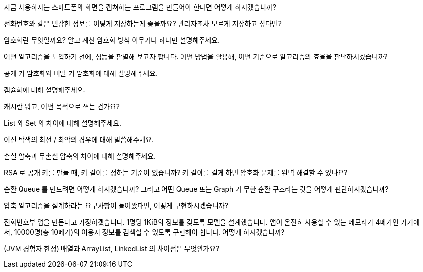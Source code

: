 지금 사용하시는 스마트폰의 화면을 캡쳐하는 프로그램을 만들어야 한다면 어떻게 하시겠습니까?

전화번호와 같은 민감한 정보를 어떻게 저장하는게 좋을까요? 관리자조차 모르게 저장하고 싶다면?

암호화란 무엇일까요? 알고 계신 암호화 방식 아무거나 하나만 설명해주세요.

어떤 알고리즘을 도입하기 전에, 성능을 판별해 보고자 합니다. 어떤 방법을 활용해, 어떤 기준으로 알고리즘의 효율을 판단하시겠습니까?

공개 키 암호화와 비밀 키 암호화에 대해 설명해주세요.

캡슐화에 대해 설명해주세요.

캐시란 뭐고, 어떤 목적으로 쓰는 건가요?

List 와 Set 의 차이에 대해 설명해주세요.

이진 탐색의 최선 / 최악의 경우에 대해 말씀해주세요.

손실 압축과 무손실 압축의 차이에 대해 설명해주세요.

RSA 로 공개 키를 만들 때, 키 길이를 정하는 기준이 있습니까? 키 길이를 길게 하면 암호화 문제를 완벽 해결할 수 있나요?

순환 Queue 를 만드려면 어떻게 하시겠습니까? 그리고 어떤 Queue 또는 Graph 가 무한 순환 구조라는 것을 어떻게 판단하시겠습니까?

압축 알고리즘을 설계하라는 요구사항이 들어왔다면, 어떻게 구현하시겠습니까?

전화번호부 앱을 만든다고 가정하겠습니다. 1명당 1KiB의 정보를 갖도록 모델을 설계했습니다. 앱이 온전히 사용할 수 있는 메모리가 4메가인 기기에서, 10000명(총 10메가)의 이용자 정보를 검색할 수 있도록 구현해야 합니다. 어떻게 하시겠습니까?

(JVM 경험자 한정) 배열과 ArrayList, LinkedList 의 차이점은 무엇인가요?


